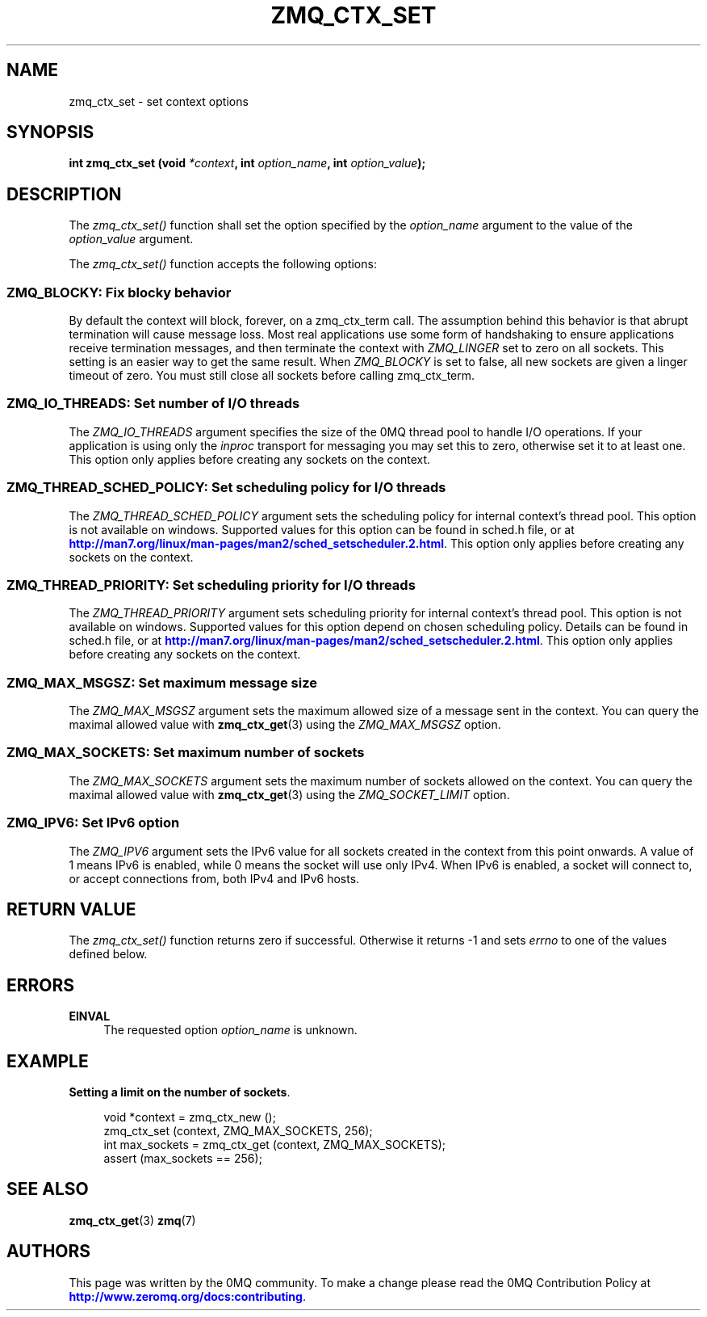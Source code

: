 '\" t
.\"     Title: zmq_ctx_set
.\"    Author: [see the "AUTHORS" section]
.\" Generator: DocBook XSL Stylesheets v1.78.1 <http://docbook.sf.net/>
.\"      Date: 12/31/2016
.\"    Manual: 0MQ Manual
.\"    Source: 0MQ 4.2.1
.\"  Language: English
.\"
.TH "ZMQ_CTX_SET" "3" "12/31/2016" "0MQ 4\&.2\&.1" "0MQ Manual"
.\" -----------------------------------------------------------------
.\" * Define some portability stuff
.\" -----------------------------------------------------------------
.\" ~~~~~~~~~~~~~~~~~~~~~~~~~~~~~~~~~~~~~~~~~~~~~~~~~~~~~~~~~~~~~~~~~
.\" http://bugs.debian.org/507673
.\" http://lists.gnu.org/archive/html/groff/2009-02/msg00013.html
.\" ~~~~~~~~~~~~~~~~~~~~~~~~~~~~~~~~~~~~~~~~~~~~~~~~~~~~~~~~~~~~~~~~~
.ie \n(.g .ds Aq \(aq
.el       .ds Aq '
.\" -----------------------------------------------------------------
.\" * set default formatting
.\" -----------------------------------------------------------------
.\" disable hyphenation
.nh
.\" disable justification (adjust text to left margin only)
.ad l
.\" -----------------------------------------------------------------
.\" * MAIN CONTENT STARTS HERE *
.\" -----------------------------------------------------------------
.SH "NAME"
zmq_ctx_set \- set context options
.SH "SYNOPSIS"
.sp
\fBint zmq_ctx_set (void \fR\fB\fI*context\fR\fR\fB, int \fR\fB\fIoption_name\fR\fR\fB, int \fR\fB\fIoption_value\fR\fR\fB);\fR
.SH "DESCRIPTION"
.sp
The \fIzmq_ctx_set()\fR function shall set the option specified by the \fIoption_name\fR argument to the value of the \fIoption_value\fR argument\&.
.sp
The \fIzmq_ctx_set()\fR function accepts the following options:
.SS "ZMQ_BLOCKY: Fix blocky behavior"
.sp
By default the context will block, forever, on a zmq_ctx_term call\&. The assumption behind this behavior is that abrupt termination will cause message loss\&. Most real applications use some form of handshaking to ensure applications receive termination messages, and then terminate the context with \fIZMQ_LINGER\fR set to zero on all sockets\&. This setting is an easier way to get the same result\&. When \fIZMQ_BLOCKY\fR is set to false, all new sockets are given a linger timeout of zero\&. You must still close all sockets before calling zmq_ctx_term\&.
.TS
tab(:);
lt lt.
T{
.sp
Default value
T}:T{
.sp
true (old behavior)
T}
.TE
.sp 1
.SS "ZMQ_IO_THREADS: Set number of I/O threads"
.sp
The \fIZMQ_IO_THREADS\fR argument specifies the size of the 0MQ thread pool to handle I/O operations\&. If your application is using only the \fIinproc\fR transport for messaging you may set this to zero, otherwise set it to at least one\&. This option only applies before creating any sockets on the context\&.
.TS
tab(:);
lt lt.
T{
.sp
Default value
T}:T{
.sp
1
T}
.TE
.sp 1
.SS "ZMQ_THREAD_SCHED_POLICY: Set scheduling policy for I/O threads"
.sp
The \fIZMQ_THREAD_SCHED_POLICY\fR argument sets the scheduling policy for internal context\(cqs thread pool\&. This option is not available on windows\&. Supported values for this option can be found in sched\&.h file, or at \m[blue]\fBhttp://man7\&.org/linux/man\-pages/man2/sched_setscheduler\&.2\&.html\fR\m[]\&. This option only applies before creating any sockets on the context\&.
.TS
tab(:);
lt lt.
T{
.sp
Default value
T}:T{
.sp
\-1
T}
.TE
.sp 1
.SS "ZMQ_THREAD_PRIORITY: Set scheduling priority for I/O threads"
.sp
The \fIZMQ_THREAD_PRIORITY\fR argument sets scheduling priority for internal context\(cqs thread pool\&. This option is not available on windows\&. Supported values for this option depend on chosen scheduling policy\&. Details can be found in sched\&.h file, or at \m[blue]\fBhttp://man7\&.org/linux/man\-pages/man2/sched_setscheduler\&.2\&.html\fR\m[]\&. This option only applies before creating any sockets on the context\&.
.TS
tab(:);
lt lt.
T{
.sp
Default value
T}:T{
.sp
\-1
T}
.TE
.sp 1
.SS "ZMQ_MAX_MSGSZ: Set maximum message size"
.sp
The \fIZMQ_MAX_MSGSZ\fR argument sets the maximum allowed size of a message sent in the context\&. You can query the maximal allowed value with \fBzmq_ctx_get\fR(3) using the \fIZMQ_MAX_MSGSZ\fR option\&.
.TS
tab(:);
lt lt
lt lt.
T{
.sp
Default value
T}:T{
.sp
INT_MAX
T}
T{
.sp
Maximum value
T}:T{
.sp
INT_MAX
T}
.TE
.sp 1
.SS "ZMQ_MAX_SOCKETS: Set maximum number of sockets"
.sp
The \fIZMQ_MAX_SOCKETS\fR argument sets the maximum number of sockets allowed on the context\&. You can query the maximal allowed value with \fBzmq_ctx_get\fR(3) using the \fIZMQ_SOCKET_LIMIT\fR option\&.
.TS
tab(:);
lt lt.
T{
.sp
Default value
T}:T{
.sp
1024
T}
.TE
.sp 1
.SS "ZMQ_IPV6: Set IPv6 option"
.sp
The \fIZMQ_IPV6\fR argument sets the IPv6 value for all sockets created in the context from this point onwards\&. A value of 1 means IPv6 is enabled, while 0 means the socket will use only IPv4\&. When IPv6 is enabled, a socket will connect to, or accept connections from, both IPv4 and IPv6 hosts\&.
.TS
tab(:);
lt lt.
T{
.sp
Default value
T}:T{
.sp
0
T}
.TE
.sp 1
.SH "RETURN VALUE"
.sp
The \fIzmq_ctx_set()\fR function returns zero if successful\&. Otherwise it returns \-1 and sets \fIerrno\fR to one of the values defined below\&.
.SH "ERRORS"
.PP
\fBEINVAL\fR
.RS 4
The requested option
\fIoption_name\fR
is unknown\&.
.RE
.SH "EXAMPLE"
.PP
\fBSetting a limit on the number of sockets\fR. 
.sp
.if n \{\
.RS 4
.\}
.nf
void *context = zmq_ctx_new ();
zmq_ctx_set (context, ZMQ_MAX_SOCKETS, 256);
int max_sockets = zmq_ctx_get (context, ZMQ_MAX_SOCKETS);
assert (max_sockets == 256);
.fi
.if n \{\
.RE
.\}
.sp
.SH "SEE ALSO"
.sp
\fBzmq_ctx_get\fR(3) \fBzmq\fR(7)
.SH "AUTHORS"
.sp
This page was written by the 0MQ community\&. To make a change please read the 0MQ Contribution Policy at \m[blue]\fBhttp://www\&.zeromq\&.org/docs:contributing\fR\m[]\&.
